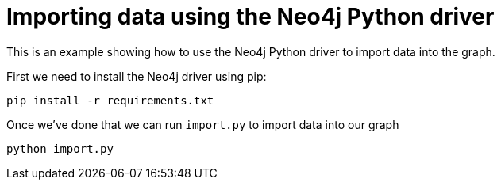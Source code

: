= Importing data using the Neo4j Python driver

This is an example showing how to use the Neo4j Python driver to import data into the graph.

First we need to install the Neo4j driver using pip:

```
pip install -r requirements.txt
```

Once we've done that we can run `import.py` to import data into our graph

```
python import.py
```
